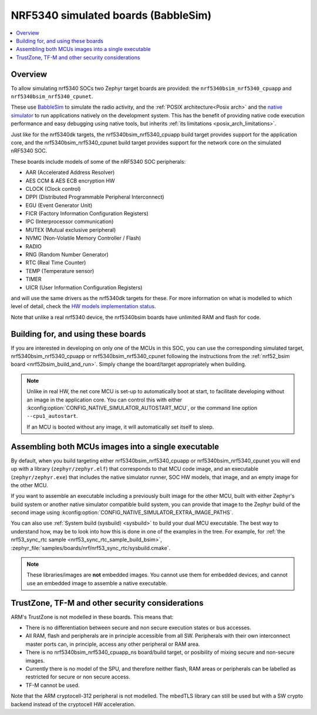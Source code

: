 .. _nrf5340bsim:

NRF5340 simulated boards (BabbleSim)
####################################

.. contents::
   :depth: 1
   :backlinks: entry
   :local:


Overview
********

To allow simulating nrf5340 SOCs two Zephyr target boards are provided: the
``nrf5340bsim_nrf5340_cpuapp`` and ``nrf5340bsim_nrf5340_cpunet``.

These use `BabbleSim`_ to simulate the radio activity, and the
:ref:`POSIX architecture<Posix arch>` and the `native simulator`_ to
run applications natively on the development system. This has the benefit of
providing native code execution performance and easy debugging using
native tools, but inherits :ref:`its limitations <posix_arch_limitations>`.

Just like for the nrf5340dk targets,
the nrf5340bsim_nrf5340_cpuapp build target provides support for the application core,
and the nrf5340bsim_nrf5340_cpunet build target provides support for the network
core on the simulated nRF5340 SOC.

These boards include models of some of the nRF5340 SOC peripherals:

* AAR (Accelerated Address Resolver)
* AES CCM & AES ECB encryption HW
* CLOCK (Clock control)
* DPPI (Distributed Programmable Peripheral Interconnect)
* EGU (Event Generator Unit)
* FICR (Factory Information Configuration Registers)
* IPC (Interprocessor communication)
* MUTEX (Mutual exclusive peripheral)
* NVMC (Non-Volatile Memory Controller / Flash)
* RADIO
* RNG (Random Number Generator)
* RTC (Real Time Counter)
* TEMP (Temperature sensor)
* TIMER
* UICR (User Information Configuration Registers)

and will use the same drivers as the nrf5340dk targets for these.
For more information on what is modelled to which level of detail,
check the `HW models implementation status`_.

Note that unlike a real nrf5340 device, the nrf5340bsim boards have unlimited RAM and flash for
code.

.. _BabbleSim:
   https://BabbleSim.github.io

.. _native simulator:
   https://github.com/BabbleSim/native_simulator/blob/main/docs/README.md

.. _HW models implementation status:
   https://github.com/BabbleSim/ext_nRF_hw_models/blob/main/docs/README_impl_status.md


Building for, and using these boards
************************************

If you are interested in developing on only one of the MCUs in this SOC, you
can use the corresponding simulated target, nrf5340bsim_nrf5340_cpuapp or nrf5340bsim_nrf5340_cpunet
following the instructions from the :ref:`nrf52_bsim board <nrf52bsim_build_and_run>`.
Simply change the board/target appropriately when building.


.. note::

   Unlike in real HW, the net core MCU is set-up to automatically boot at start, to facilitate
   developing without an image in the application core. You can control
   this with either :kconfig:option:`CONFIG_NATIVE_SIMULATOR_AUTOSTART_MCU`, or the command line
   option ``--cpu1_autostart``.

   If an MCU is booted without any image, it will automatically set itself to sleep.


Assembling both MCUs images into a single executable
****************************************************

By default, when you build targeting either nrf5340bsim_nrf5340_cpuapp or
nrf5340bsim_nrf5340_cpunet you will end up with a library (``zephyr/zephyr.elf``) that corresponds
to that MCU code image, and an executable (``zephyr/zephyr.exe``) that includes the native simulator
runner, SOC HW models, that image, and an empty image for the other MCU.

If you want to assemble an executable including a previously built image for the other MCU,
built with either Zephyr's build system or another native simulator compatible build system,
you can provide that image to the Zephyr build of the second image using
:kconfig:option:`CONFIG_NATIVE_SIMULATOR_EXTRA_IMAGE_PATHS`.

You can also use :ref:`System build (sysbuild) <sysbuild>` to build your dual MCU executable.
The best way to understand how, may be to look into how this is done in one of the examples
in the tree. For example, for :ref:`the nrf53_sync_rtc sample <nrf53_sync_rtc_sample_build_bsim>`,
:zephyr_file:`samples/boards/nrf/nrf53_sync_rtc/sysbuild.cmake`.


.. note::

   These libraries/images are **not** embedded images. You cannot use them for embedded devices,
   and cannot use an embedded image to assemble a native executable.

TrustZone, TF-M and other security considerations
*************************************************

ARM's TrustZone is not modelled in these boards. This means that:

* There is no differentiation between secure and non secure execution states or bus accesses.
* All RAM, flash and peripherals are in principle accessible from all SW. Peripherals with their
  own interconnect master ports can, in principle, access any other peripheral or RAM area.
* There is no nrf5340bsim_nrf5340_cpuapp_ns board/build target, or posibility of mixing secure
  and non-secure images.
* Currently there is no model of the SPU, and therefore neither flash, RAM areas or peripherals
  can be labelled as restricted for secure or non secure access.
* TF-M cannot be used.

Note that the ARM cryptocell-312 peripheral is not modelled. The mbedTLS library can still be used
but with a SW crypto backend instead of the cryptocell HW acceleration.
